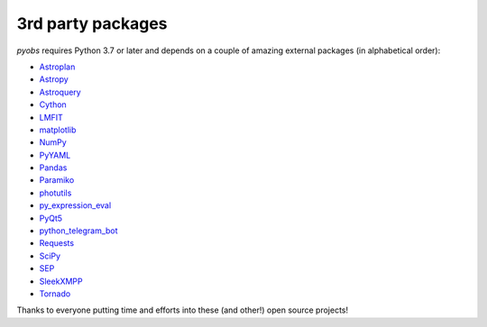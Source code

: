3rd party packages
^^^^^^^^^^^^^^^^^^

*pyobs* requires Python 3.7 or later and depends on a couple of amazing external packages (in alphabetical order):

* `Astroplan <https://astroplan.readthedocs.io/>`_
* `Astropy <http://www.astropy.org/>`_
* `Astroquery <https://astroquery.readthedocs.io/>`_
* `Cython <https://cython.org>`_
* `LMFIT <https://lmfit.github.io/lmfit-py/>`_
* `matplotlib <https://matplotlib.org>`_
* `NumPy <http://www.numpy.org/>`_
* `PyYAML <https://pyyaml.org/>`_
* `Pandas <https://pandas.pydata.org/>`_
* `Paramiko <http://www.paramiko.org>`_
* `photutils <https://photutils.readthedocs.io/>`_
* `py_expression_eval <https://github.com/AxiaCore/py-expression-eval/>`_
* `PyQt5 <https://riverbankcomputing.com/software/pyqt/intro>`_
* `python_telegram_bot <https://python-telegram-bot.readthedocs.io/>`_
* `Requests <https://docs.python-requests.org/>`_
* `SciPy <https://www.scipy.org>`_
* `SEP <https://sep.readthedocs.io/>`_
* `SleekXMPP <https://sleekxmpp.readthedocs.io/>`_
* `Tornado <https://www.tornadoweb.org/>`_

Thanks to everyone putting time and efforts into these (and other!) open source projects!
